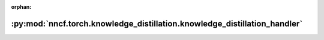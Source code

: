 :orphan:

:py:mod:`nncf.torch.knowledge_distillation.knowledge_distillation_handler`
==========================================================================

.. py:module:: nncf.torch.knowledge_distillation.knowledge_distillation_handler


